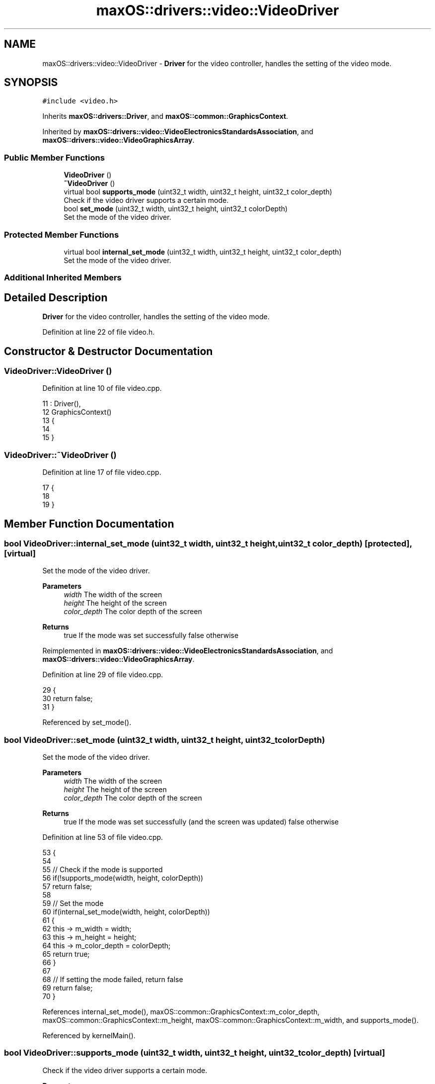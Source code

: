 .TH "maxOS::drivers::video::VideoDriver" 3 "Mon Jan 8 2024" "Version 0.1" "Max OS" \" -*- nroff -*-
.ad l
.nh
.SH NAME
maxOS::drivers::video::VideoDriver \- \fBDriver\fP for the video controller, handles the setting of the video mode\&.  

.SH SYNOPSIS
.br
.PP
.PP
\fC#include <video\&.h>\fP
.PP
Inherits \fBmaxOS::drivers::Driver\fP, and \fBmaxOS::common::GraphicsContext\fP\&.
.PP
Inherited by \fBmaxOS::drivers::video::VideoElectronicsStandardsAssociation\fP, and \fBmaxOS::drivers::video::VideoGraphicsArray\fP\&.
.SS "Public Member Functions"

.in +1c
.ti -1c
.RI "\fBVideoDriver\fP ()"
.br
.ti -1c
.RI "\fB~VideoDriver\fP ()"
.br
.ti -1c
.RI "virtual bool \fBsupports_mode\fP (uint32_t width, uint32_t height, uint32_t color_depth)"
.br
.RI "Check if the video driver supports a certain mode\&. "
.ti -1c
.RI "bool \fBset_mode\fP (uint32_t width, uint32_t height, uint32_t colorDepth)"
.br
.RI "Set the mode of the video driver\&. "
.in -1c
.SS "Protected Member Functions"

.in +1c
.ti -1c
.RI "virtual bool \fBinternal_set_mode\fP (uint32_t width, uint32_t height, uint32_t color_depth)"
.br
.RI "Set the mode of the video driver\&. "
.in -1c
.SS "Additional Inherited Members"
.SH "Detailed Description"
.PP 
\fBDriver\fP for the video controller, handles the setting of the video mode\&. 
.PP
Definition at line 22 of file video\&.h\&.
.SH "Constructor & Destructor Documentation"
.PP 
.SS "VideoDriver::VideoDriver ()"

.PP
Definition at line 10 of file video\&.cpp\&.
.PP
.nf
11 : Driver(),
12   GraphicsContext()
13 {
14 
15 }
.fi
.SS "VideoDriver::~VideoDriver ()"

.PP
Definition at line 17 of file video\&.cpp\&.
.PP
.nf
17                           {
18 
19 }
.fi
.SH "Member Function Documentation"
.PP 
.SS "bool VideoDriver::internal_set_mode (uint32_t width, uint32_t height, uint32_t color_depth)\fC [protected]\fP, \fC [virtual]\fP"

.PP
Set the mode of the video driver\&. 
.PP
\fBParameters\fP
.RS 4
\fIwidth\fP The width of the screen 
.br
\fIheight\fP The height of the screen 
.br
\fIcolor_depth\fP The color depth of the screen 
.RE
.PP
\fBReturns\fP
.RS 4
true If the mode was set successfully false otherwise 
.RE
.PP

.PP
Reimplemented in \fBmaxOS::drivers::video::VideoElectronicsStandardsAssociation\fP, and \fBmaxOS::drivers::video::VideoGraphicsArray\fP\&.
.PP
Definition at line 29 of file video\&.cpp\&.
.PP
.nf
29                                                                 {
30     return false;
31 }
.fi
.PP
Referenced by set_mode()\&.
.SS "bool VideoDriver::set_mode (uint32_t width, uint32_t height, uint32_t colorDepth)"

.PP
Set the mode of the video driver\&. 
.PP
\fBParameters\fP
.RS 4
\fIwidth\fP The width of the screen 
.br
\fIheight\fP The height of the screen 
.br
\fIcolor_depth\fP The color depth of the screen 
.RE
.PP
\fBReturns\fP
.RS 4
true If the mode was set successfully (and the screen was updated) false otherwise 
.RE
.PP

.PP
Definition at line 53 of file video\&.cpp\&.
.PP
.nf
53                                                                                {
54 
55     // Check if the mode is supported
56     if(!supports_mode(width, height, colorDepth))
57         return false;
58 
59     // Set the mode
60     if(internal_set_mode(width, height, colorDepth))
61     {
62         this -> m_width = width;
63         this -> m_height = height;
64         this -> m_color_depth = colorDepth;
65         return true;
66     }
67 
68     // If setting the mode failed, return false
69     return false;
70 }
.fi
.PP
References internal_set_mode(), maxOS::common::GraphicsContext::m_color_depth, maxOS::common::GraphicsContext::m_height, maxOS::common::GraphicsContext::m_width, and supports_mode()\&.
.PP
Referenced by kernelMain()\&.
.SS "bool VideoDriver::supports_mode (uint32_t width, uint32_t height, uint32_t color_depth)\fC [virtual]\fP"

.PP
Check if the video driver supports a certain mode\&. 
.PP
\fBParameters\fP
.RS 4
\fIwidth\fP The width of the screen 
.br
\fIheight\fP The height of the screen 
.br
\fIcolor_depth\fP The color depth of the screen 
.RE
.PP
\fBReturns\fP
.RS 4
true If the mode is supported, false otherwise 
.RE
.PP

.PP
Reimplemented in \fBmaxOS::drivers::video::VideoElectronicsStandardsAssociation\fP, and \fBmaxOS::drivers::video::VideoGraphicsArray\fP\&.
.PP
Definition at line 41 of file video\&.cpp\&.
.PP
.nf
41                                                             {
42     return false;
43 }
.fi
.PP
Referenced by set_mode()\&.

.SH "Author"
.PP 
Generated automatically by Doxygen for Max OS from the source code\&.
